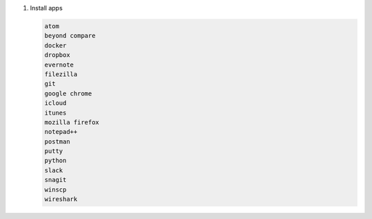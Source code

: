 #. Install apps

   .. code-block:: console

      atom
      beyond compare
      docker
      dropbox
      evernote
      filezilla
      git
      google chrome
      icloud
      itunes
      mozilla firefox
      notepad++
      postman
      putty
      python
      slack
      snagit
      winscp
      wireshark
